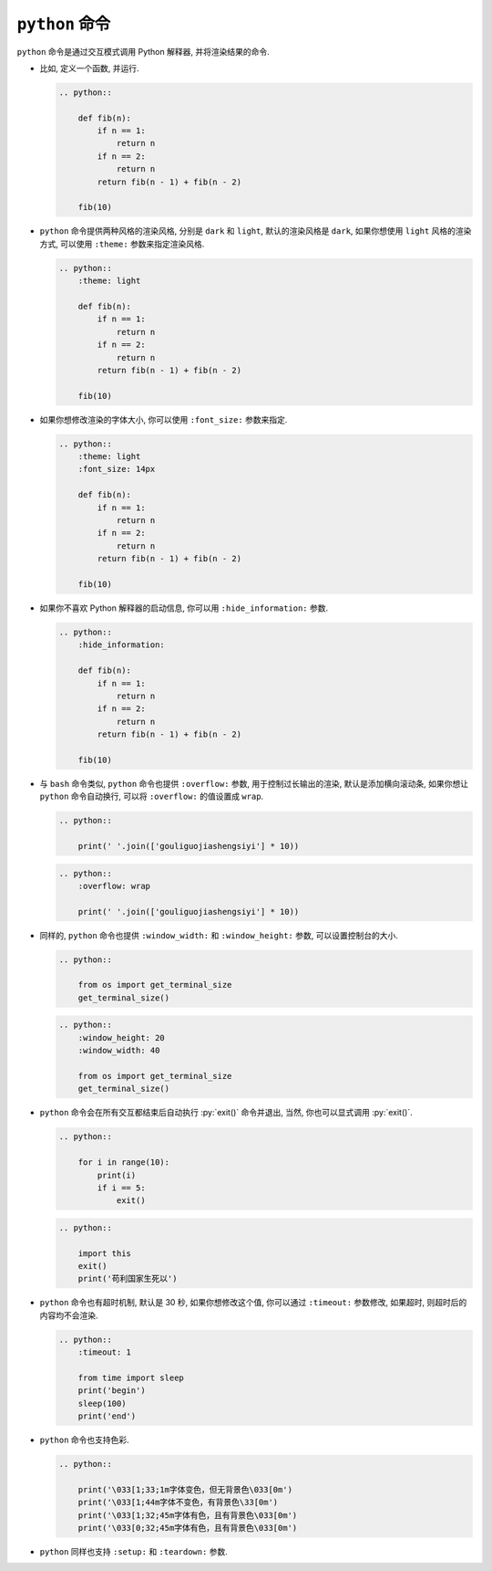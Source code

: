 ``python`` 命令
===============

``python`` 命令是通过交互模式调用 Python 解释器, 并将渲染结果的命令.

- 比如, 定义一个函数, 并运行.

  .. code-block:: rst

      .. python::

          def fib(n):
              if n == 1:
                  return n
              if n == 2:
                  return n
              return fib(n - 1) + fib(n - 2)

          fib(10)

  .. python::

      def fib(n):
          if n == 1:
              return n
          if n == 2:
              return n
          return fib(n - 1) + fib(n - 2)

      fib(10)

- ``python`` 命令提供两种风格的渲染风格, 分别是 ``dark`` 和 ``light``, 默认的渲染风格是 ``dark``, 如果你想使用 ``light`` 风格的渲染方式, 可以使用 ``:theme:`` 参数来指定渲染风格.

  .. code-block:: rst

      .. python::
          :theme: light

          def fib(n):
              if n == 1:
                  return n
              if n == 2:
                  return n
              return fib(n - 1) + fib(n - 2)

          fib(10)

  .. python::
      :theme: light

      def fib(n):
          if n == 1:
              return n
          if n == 2:
              return n
          return fib(n - 1) + fib(n - 2)

      fib(10)

- 如果你想修改渲染的字体大小, 你可以使用 ``:font_size:`` 参数来指定.

  .. code-block:: rst

      .. python::
          :theme: light
          :font_size: 14px

          def fib(n):
              if n == 1:
                  return n
              if n == 2:
                  return n
              return fib(n - 1) + fib(n - 2)

          fib(10)

  .. python::
      :theme: light
      :font_size: 14px

      def fib(n):
          if n == 1:
              return n
          if n == 2:
              return n
          return fib(n - 1) + fib(n - 2)

      fib(10)

- 如果你不喜欢 Python 解释器的启动信息, 你可以用 ``:hide_information:`` 参数.

  .. code-block:: rst

      .. python::
          :hide_information:

          def fib(n):
              if n == 1:
                  return n
              if n == 2:
                  return n
              return fib(n - 1) + fib(n - 2)

          fib(10)

  .. python::
      :hide_information:

      def fib(n):
          if n == 1:
              return n
          if n == 2:
              return n
          return fib(n - 1) + fib(n - 2)

      fib(10)

- 与 ``bash`` 命令类似, ``python`` 命令也提供 ``:overflow:`` 参数, 用于控制过长输出的渲染, 默认是添加横向滚动条, 如果你想让 ``python`` 命令自动换行, 可以将 ``:overflow:`` 的值设置成 ``wrap``.

  .. code-block:: rst

      .. python::

          print(' '.join(['gouliguojiashengsiyi'] * 10))

  .. python::

      print(' '.join(['gouliguojiashengsiyi'] * 10))

  .. code-block:: rst

      .. python::
          :overflow: wrap

          print(' '.join(['gouliguojiashengsiyi'] * 10))

  .. python::
      :overflow: wrap

      print(' '.join(['gouliguojiashengsiyi'] * 10))

- 同样的, ``python`` 命令也提供 ``:window_width:`` 和 ``:window_height:`` 参数, 可以设置控制台的大小.

  .. code-block:: rst

      .. python::

          from os import get_terminal_size
          get_terminal_size()

  .. python::

      from os import get_terminal_size
      get_terminal_size()

  .. code-block:: rst

      .. python::
          :window_height: 20
          :window_width: 40

          from os import get_terminal_size
          get_terminal_size()

  .. python::
      :window_height: 20
      :window_width: 40

      from os import get_terminal_size
      get_terminal_size()

- ``python`` 命令会在所有交互都结束后自动执行 :py:`exit()` 命令并退出, 当然, 你也可以显式调用 :py:`exit()`.

  .. code-block:: rst

      .. python::

          for i in range(10):
              print(i)
              if i == 5:
                  exit()

  .. python::

      for i in range(10):
          print(i)
          if i == 5:
              exit()

  .. code-block:: rst

      .. python::

          import this
          exit()
          print('苟利国家生死以')

  .. python::

      import this
      exit()
      print('苟利国家生死以')

- ``python`` 命令也有超时机制, 默认是 30 秒, 如果你想修改这个值, 你可以通过 ``:timeout:`` 参数修改, 如果超时, 则超时后的内容均不会渲染.

  .. code-block:: rst

      .. python::
          :timeout: 1

          from time import sleep
          print('begin')
          sleep(100)
          print('end')

  .. python::
      :timeout: 1

      from time import sleep
      print('begin')
      sleep(100)
      print('end')

- ``python`` 命令也支持色彩.

  .. code-block:: rst

      .. python::

          print('\033[1;33;1m字体变色，但无背景色\033[0m')
          print('\033[1;44m字体不变色，有背景色\33[0m')
          print('\033[1;32;45m字体有色，且有背景色\033[0m')
          print('\033[0;32;45m字体有色，且有背景色\033[0m')

  .. python::

      print('\033[1;33;1m字体变色，但无背景色\033[0m')
      print('\033[1;44m字体不变色，有背景色\33[0m')
      print('\033[1;32;45m字体有色，且有背景色\033[0m')
      print('\033[0;32;45m字体有色，且有背景色\033[0m')

- ``python`` 同样也支持 ``:setup:`` 和 ``:teardown:`` 参数.
